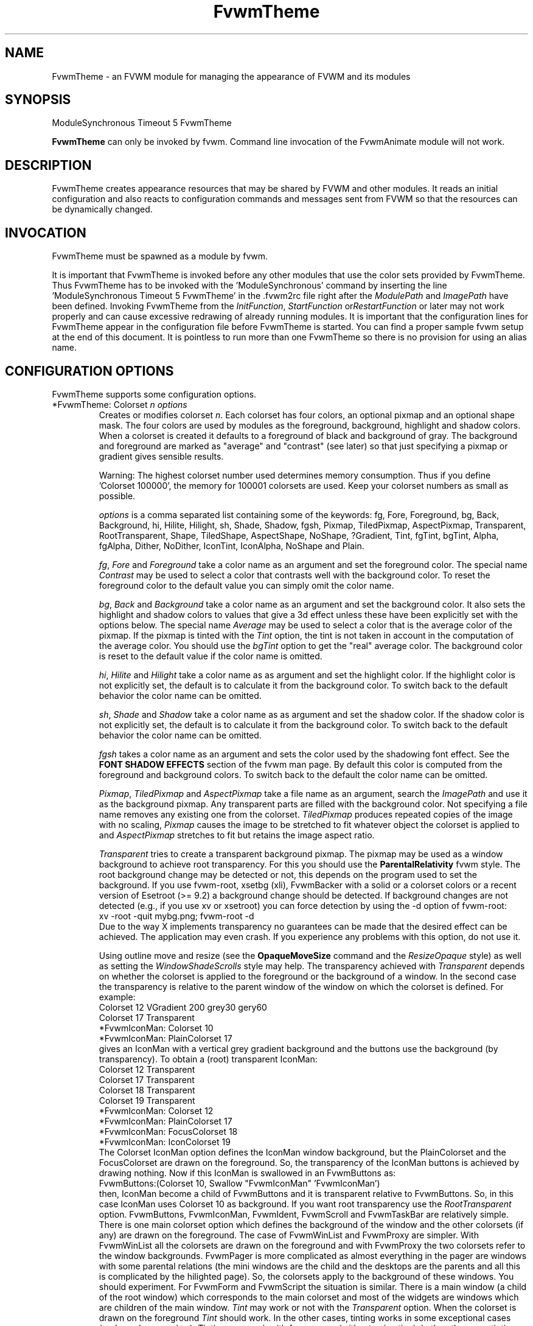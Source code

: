 .\" t
.\" @(#)FvwmTheme.1  7/20/1999
.de EX		\"Begin example
.ne 5
.if n .sp 1
.if t .sp .5
.nf
.in +.5i
..
.de EE
.fi
.in -.5i
.if n .sp 1
.if t .sp .5
..
.ta .3i .6i .9i 1.2i 1.5i 1.8i
.TH FvwmTheme 1 "25 April 2002" FVWM "FVWM Modules"
.UC

.SH NAME
FvwmTheme \- an FVWM module for managing the appearance of FVWM and its modules

.SH SYNOPSIS
ModuleSynchronous Timeout 5 FvwmTheme

\fBFvwmTheme\fP can only be invoked by fvwm.
Command line invocation of the FvwmAnimate module will not work.

.SH DESCRIPTION
FvwmTheme creates appearance resources that may be shared by FVWM and other
modules.  It reads an initial configuration and also reacts to configuration
commands and messages sent from FVWM so that the resources can be dynamically
changed.

.SH INVOCATION
FvwmTheme must be spawned as a module by fvwm.
.PP
It is important that FvwmTheme is invoked before any other modules
that use the color sets provided by FvwmTheme.  Thus FvwmTheme has
to be invoked with the 'ModuleSynchronous' command by inserting the
line 'ModuleSynchronous Timeout 5 FvwmTheme' in the .fvwm2rc file
right after the \fIModulePath\fP and \fIImagePath\fP have been defined.
Invoking FvwmTheme from the \fIInitFunction\fP, \fIStartFunction\fP
or\fIRestartFunction\fP or later may not work properly and can
cause excessive redrawing of already running modules.  It is important
that the configuration lines for FvwmTheme appear in the configuration
file before FvwmTheme is started.  You can find a proper sample
fvwm setup at the end of this document.
It is pointless to run more than one FvwmTheme
so there is no provision for using an alias name.

.SH CONFIGURATION OPTIONS
FvwmTheme supports some configuration options.

.IP "*FvwmTheme: Colorset \fIn\fP \fIoptions\fP "
Creates or modifies colorset \fIn\fP. Each colorset has four colors, an
optional pixmap and an optional shape mask.  The four colors are used by
modules as the foreground, background, highlight and shadow colors.  When
a colorset is created it defaults to a foreground of black and background of
gray.  The background and foreground are marked as "average" and "contrast"
(see later) so that just specifying a pixmap or gradient gives sensible
results.

Warning: The highest colorset number used determines memory consumption.
Thus if you define 'Colorset 100000', the memory for 100001 colorsets are
used.  Keep your colorset numbers as small as possible.

\fIoptions\fP is a comma separated list containing some of the keywords:
fg, Fore, Foreground, bg, Back, Background, hi, Hilite, Hilight, sh,
Shade, Shadow, fgsh, Pixmap, TiledPixmap, AspectPixmap, Transparent,
RootTransparent, Shape, TiledShape, AspectShape, NoShape, ?Gradient,
Tint, fgTint, bgTint, Alpha, fgAlpha, Dither, NoDither, IconTint,
IconAlpha, NoShape and Plain.

\fIfg\fP, \fIFore\fP and \fIForeground\fP take a color name as an argument and
set the foreground color.  The special name \fIContrast\fP may be used to
select a color that contrasts well with the background color.  To reset
the foreground color to the default value you can simply omit the color
name.

\fIbg\fP, \fIBack\fP and \fIBackground\fP take a color name as an argument and
set the background color.  It also sets the highlight and shadow colors to
values that give a 3d effect unless these have been explicitly set with the
options below.  The special name \fIAverage\fP may be used to select a color
that is the average color of the pixmap.
If the pixmap is tinted with the
.I Tint
option, the tint is not taken in account in the computation of the average
color. You should use the
.I bgTint
option to get the "real" average color.
The background color is reset to the default value if the color name is omitted.

\fIhi\fP, \fIHilite\fP and \fIHilight\fP take a color name as as argument and
set the highlight color.  If the highlight color is not explicitly set,
the default is to calculate it from the background color.  To switch back
to the default behavior the color name can be omitted.

\fIsh\fP, \fIShade\fP and \fIShadow\fP take a color name as as argument and
set the shadow color.  If the shadow color is not explicitly set,
the default is to calculate it from the background color.  To switch back
to the default behavior the color name can be omitted.

.I fgsh
takes a color name as an argument and sets the color used by the
shadowing font effect. See the
.B FONT SHADOW EFFECTS
section of the fvwm man page. By default this color is computed from
the foreground and background colors.
To switch back to the default the color name can be omitted.

\fIPixmap\fP, \fITiledPixmap\fP and \fIAspectPixmap\fP take a file name as
an argument, search the \fIImagePath\fP and use it as the background pixmap.
Any transparent parts are filled with the background color.  Not specifying a
file name removes any existing one from the colorset.  \fITiledPixmap\fP
produces repeated copies of the image with no scaling, \fIPixmap\fP
causes the image to be stretched to fit whatever object the colorset is applied
to and \fIAspectPixmap\fP stretches to fit but retains the image
aspect ratio.

\fITransparent\fP tries to create a transparent background pixmap.
The pixmap may be used as a window background to achieve root transparency.
For this you should use the
.B ParentalRelativity
fvwm style.
The root background change may be detected or not, this depends on the program
used to set the background. If you use fvwm-root, xsetbg (xli),
FvwmBacker with a solid or a colorset colors or a recent version of Esetroot
(>= 9.2) a background change should be detected. If background changes are not
detected (e.g., if you use xv or xsetroot) you can force detection by using
the -d option of fvwm-root:
.EX
xv -root -quit mybg.png; fvwm-root -d
.EE
Due to the way X implements transparency no guarantees can be made
that the desired effect can be achieved. The application may even
crash.  If you experience any problems with this option, do not use
it.

Using outline move and resize (see the
.B OpaqueMoveSize
command and the
.I ResizeOpaque
style) as well as setting the
.I WindowShadeScrolls
style may help. The transparency achieved with
.I Transparent
depends on whether the colorset is applied to the foreground or the
background of a window. In the second case the transparency is
relative to the parent window of the window on which the colorset is
defined. For example:
.EX
Colorset 12 VGradient 200 grey30 gery60
Colorset 17 Transparent
*FvwmIconMan: Colorset 10
*FvwmIconMan: PlainColorset 17
.EE
gives an IconMan with a vertical grey gradient background and the
buttons use the background (by transparency). To obtain a
(root) transparent IconMan:
.EX
Colorset 12 Transparent
Colorset 17 Transparent
Colorset 18 Transparent
Colorset 19 Transparent
...
*FvwmIconMan: Colorset 12
*FvwmIconMan: PlainColorset 17
*FvwmIconMan: FocusColorset 18
*FvwmIconMan: IconColorset  19
.EE
The Colorset IconMan option defines the IconMan window background, but
the PlainColorset and the FocusColorset are drawn on the
foreground. So, the transparency of the IconMan buttons is achieved
by drawing nothing.  Now if this IconMan is swallowed in an
FvwmButtons as:
.EX
FvwmButtons:(Colorset 10, Swallow "FvwmIconMan" 'FvwmIconMan')
.EE
then, IconMan become a child of FvwmButtons and it is transparent
relative to FvwmButtons. So, in this case IconMan uses Colorset
10 as background. If you want root transparency
use the
.I RootTransparent
option. FvwmButtons, FvwmIconMan, FvwmIdent, FvwmScroll and
FvwmTaskBar are relatively simple. There is one main colorset option
which defines the background of the window and the other colorsets
(if any) are drawn on the foreground. The case of FvwmWinList and
FvwmProxy are simpler. With FvwmWinList all the colorsets are drawn on
the foreground and with FvwmProxy the two colorsets refer to the
window backgrounds. FvwmPager is more
complicated as almost everything in the pager are windows with some parental
relations (the mini windows are the child and the desktops are the
parents and all this is complicated by the hilighted page). So, the
colorsets apply to the background of these windows. You should
experiment. For FvwmForm and FvwmScript the situation is similar.
There is a main window (a child of the root window) which corresponds
to the main colorset and most of the widgets are windows which are
children of the main window.
.I Tint
may work or not with the
.I Transparent
option. When the colorset is drawn on the foreground
.I Tint
should work. In the other cases, tinting works in some exceptional cases
(and may be very slow). Tinting may work with fvwm menu (without
animation). In the other case tinting may work if your X server has
backing store enabled (try xdpyinfo to see if this the case).
But, there is a chance that the backing store support of your
X server does not work well with the terrible hack used to Tint
the ParentRelative Pixmap. So, to get tinted root transparency
it is more safe to use the
.I RootTransparent
option.

.IR RootTransparent " [ " buffer " ] "
creates a root transparent background. To make this option work, you
must use an Esetroot compatible program, fvwm-root with the
--retain-pixmap option or FvwmBacker with the RetainPixmap option (and
colorset or solid backgrounds).  The
.I buffer
keyword is useful only when the
.I Tint
option is used too. This speeds up creation of windows which use the
colorset (useful for fvwm menus) at the cost of memory usage.
It also speeds up opaque move and resize which can be unacceptably slow
without
.IR buffer .
However, this option may add a lot of memory to your X server (depending
on the size of the image used to set the background). In summary, using
outline move and resize for modules which use such a colorset may be
a good idea.

\fIShape\fP, \fITiledShape\fP and \fIAspectShape\fP take a file name as
an argument, search the \fIImagePath\fP and use it as the shape bitmap.
\fITiledShape\fP produces repeated copies of the bitmap with no scaling,
\fIShape\fP causes the bitmap to be stretched to fit whatever object the
colorset is applied to and \fIAspectShape\fP stretches to fit but
retains the bitmap aspect ratio.  If the file is a pixmap in xpm format,
the shape mask of the pixmap is used.

Warning: Due to the way X11 implements shapes and the implementation
of the FvwmTheme module you cannot take back making windows shaped.
You may have to restart fvwm or the shaped application.

\fI?Gradient ...\fP creates a pixmap and stretches it to fit the window.
\fI?Gradient\fP may be one of HGradient, VGradient, DGradient, BGradient,
SGradient, CGradient, RGradient or YGradient.  The gradient types are as
follows:  H is horizontal; V is vertical; D is diagonal from top left to
bottom right; B is a backwards diagonal from bottom left to top right; S
is concentric squares; C is concentric circles; R is a radar like pattern
and Y is a Yin Yang style (but without the dots, we are not \fIthat\fP mad).
Please refer to the \fICOLOR GRADIENTS\fP section in the \fIfvwm\fP man page
for the syntax of gradients.

.I Tint
takes 2 arguments, a color and a percentage between 0 and 100.
It causes the image defined using
.I ?Pixmap
or
.I ?Gradient
to be tinted with the specified color using the percentage.
If the image is transparent
.I Tint
tints only the image part.
Unfortunately, a colorset background specified using the
.I Transparent
option can give strange results. See the
.I Transparent
option for details.
With no arguments this option removes the tint.

.I fgTint
takes 2 arguments, a color and a percentage between 0 and 100.
It causes the color defined using
.I fg
to be tinted with the specified color using the percentage.
With no arguments this option removes the tint.

.I bgTint
takes 2 arguments, a color and a percentage between 0 and 100.
It causes the color defined using
.I bg
to be tinted with the specified color using the percentage.
If the
.I sh
and
.I hi
colors are not specified, there are recomputed from the tinted bg color.
With no arguments this option removes the tint.

.I Alpha
takes a percentage between 0 and 100 as an argument.
It causes fvwm to merge the image defined using
.I ?Pixmap
or
.I ?Gradient
with the
.I bg
color using the percentage. If the percentage is 0 the image is hidden and
if it is 100 the image is displayed as usual (no merge).
The default is 100 and it is restored if no argument is given.

.I fgAlpha
takes a percentage between 0 and 100 as an argument.
It causes fvwm to merge the text and the colorset background using the
percentage. If the percentage is 0 the text is hidden and if it is 100
the text is displayed as usual (no merge).
This option has an effect only with fonts loaded by Xft, see the
.B FONT NAMES AND FONT LOADING
section of fvwm man page.
The default is 100 and it is restored if no argument is given.

.I Dither
causes fvwm to dither the image defined using
.I ?Pixmap
or
.I ?Gradient.
This is useful only with displays with depth less than or equal to 16 (i.e.,
on displays which can only display less than 65537 colors at once).
The dithering effect lets you simulate having more colors
available that you actually have.
.I NoDither
causes fvwm to do not dither the images.
.I Dither
is the default if the depth is less than or equal to 8
(a screen with 256 colors or less).
In depth 15 (32768 colors) and 16 (65536 colors), the
default is
.IR NoDither ,
however this effect can be useful with images which contain
a lot of close colors. For example a fine gradient will look
more smooth.

.I IconTint
takes 2 arguments, a color and a percentage between 0 and 100.
It causes fvwm or a module to tint the "icons" which are rendered
into the colorset background with the specified color using a percentage.
Here "icons" means, fvwm Icons, fvwm menu icons,
MiniIcons which represent applications in various modules, images
loaded by modules (e.g., images specified by the
.I Icon
FvwmButtons button option) ...etc.
With no arguments this option removes the icon tint.

.I IconAlpha
takes a percentage between 0 and 100 as an argument.
It causes fvwm to merge the "icons" which are rendered
into the colorset background using this percentage.
The default is 100 and it is restored if no argument is given.

.IR Note :
It is equivalent to use "Tint a_color rate" and "Alpha a" if a = 100
and the bg color is a_color. This equivalence does not hold for IconAlpha
and IconTint as the background can be an image or a gradient (and not a
uniform color background).
However, in some case you can achieve (almost) the same effect by using
IconTint in the place of IconAlpha. This is preferable as, in general,
IconAlpha generates more redrawing than IconTint.

.I NoShape
removes the shape mask from the colorset while
.I Plain
removes the background pixmap or gradient.

.SH COMMANDS
The following fvwm command may be executed at any time to alter the colorsets.
It may be bound to a menu item or typed into a module such as FvwmConsole.

.IP "SendToModule FvwmTheme Colorset \fIoptions\fP"
The syntax is the same as the configuration option.

.SH EXAMPLES

.EX
*FvwmTheme: Colorset 3 fg wheat, bg navy
.EE

If necessary this creates colorsets 0, 1, 2 and 3 and then changes colorset
3 to have a foreground of wheat, a background of navy.

.EX
*FvwmTheme: Colorset 3 bg "navy blue"
.EE

changes the background color of colorset 3 to navy blue. The foreground and
pixmap are unchanged.

.EX
*FvwmTheme: Colorset 3 AspectPixmap large_murky_dungeon.xpm
.EE

Causes depression.

.EX
*FvwmTheme: Colorset 3 bg Average
.EE

Sets the background color and the relief colors to match the background
pixmap. This is the default setting but it must be used if a background color
was specified and is now not required.

.EX
*FvwmTheme: Colorset 3 YGradient 200 3 \\
  blue 1000 navy 1 blue 1000 navy
.EE

Adds a Yin Yang gradient background pixmap to colorset 3.  If the
background is set to average it is recomputed along with the foreground
if that is set to contrast.

.EX
 #!/bin/sh
 FvwmCommand "SendToModule FvwmTheme Colorset 7 fg navy, bg gray"
 while true
 do
   FvwmCommand "SendToModule FvwmTheme Colorset 7 fg gray"
   sleep 1
   FvwmCommand "SendToModule FvwmTheme Colorset 7 fg navy"
   sleep 1
 done
.EE

Makes colorset 7 blink.

The color names used in colorsets can be substituted in any fvwm
command.  Please refer to the \fICOMMAND EXPANSION\fP
section in the fvwm man page and the example below for a description.

.SH SAMPLE FVWM CONFIGURATION

Below you can find a fvwm configuration file that demonstrates the
use of the FvwmTheme module.  The order in which FvwmTheme and the
other modules are configured and started is important.

.EX
 # where your images are
 ImagePath <put your image path here>

 #
 # FvwmTheme
 #
 # The FvwmTheme setup must be first in the config file,
 # right after the paths are set.
 #
 # Instead of the *FvwmTheme: Colorset... lines below you
 # could read in a file with these commands.  So to change
 # your color scheme you can simply copy a different file
 # over your palette file and restart fvwm:
 #
 # Read /home/my_user_name/.fvwm/.fvwm_palette
 #

 # 0 = Default colors
 # 1 = Inactive windows
 # 2 = Active windows
 # 3 = Inactive menu entry and menu background
 # 4 = Active menu entry
 # 5 = greyed out menu entry (only bg used)
 # 6 = module foreground and background
 # 7 = hilight colors
 *FvwmTheme: Colorset 0 fg black, bg rgb:b4/aa/94
 *FvwmTheme: Colorset 1 fg black, bg rgb:a1/b2/c8
 *FvwmTheme: Colorset 2 fg black, bg rgb:da/9a/68
 *FvwmTheme: Colorset 3 fg black, bg rgb:b4/aa/94, \\
   VGradient 100 dtcolor5 rgb:b4/aa/94
 *FvwmTheme: Colorset 4 fg black, bg rgb:b4/aa/94
 *FvwmTheme: Colorset 5 fg rgb:d2/bf/a8, \\
   bg rgb:b4/aa/94
 *FvwmTheme: Colorset 6 fg black, bg rgb:b4/aa/94, \\
   VGradient 100 dtcolor5 rgb:b4/aa/94
 *FvwmTheme: Colorset 7 fg black, bg rgb:94/ab/bf

 # run FvwmTheme before anything else is done
 ModuleSynchronous Timeout 5 FvwmTheme

 #
 # general setup
 #
 Style * Colorset 1
 Style * HilightColorset 2
 MenuStyle * MenuColorset 3
 MenuStyle * ActiveColorset 4
 MenuStyle * GreyedColorset 5

 #
 # Applications
 #
 AddToFunc InitFunction
 + I Exec exec xterm -fg $[fg.cs0] -bg $[bg.cs0]

 #
 # module setup
 #

 # ... more FvwmPager config lines ...
 *FvwmPager: Colorset * 6
 *FvwmPager: BalloonColorset * 6
 *FvwmPager: HilightColorset * 7
 *FvwmPager: WindowColorsets 1 2

 # ... more FvwmIconMan config lines ...
 *FvwmIconMan: Colorset 6
 *FvwmIconMan: FocusColorset 2
 *FvwmIconMan: FocusAndSelectColorset 2
 *FvwmIconMan: PlainColorset 6
 *FvwmIconMan: SelectColorset 6
 *FvwmIconMan: TitleColorset 6

 # ... more FvwmButtons config lines ...
 *FvwmButtons: Colorset 6
 # sample button passing color to xterm
 *FvwmButtons: (Title xterm, \\
   Action "Exec exec xterm -fg $[fg.cs6] -bg[bg.cs6]")

 # ... more FvwmWharf config lines ...
 *FvwmWharf: Colorset 6

 # ... more FvwmIdent config lines ...
 *FvwmIdent: Colorset 6

 # ... more FvwmWinList config lines ...
 *FvwmWinList: Colorset      1
 *FvwmWinList: FocusColorset 2
 *FvwmWinList: IconColorset  1

 # ... more FvwmTaskBar config lines ...
 *FvwmTaskBar: Colorset     6
 *FvwmTaskBar: IconColorset 6
 *FvwmTaskBar: TipsColorset 0
.EE

If you need to have more colors and don't want to reinvent the wheel,
you may use the convention used in fvwm-themes, it defines the meaning
of the first 40 colorsets for nearly all purposes:

 \fBhttp://fvwm-themes.sourceforge.net/doc/colorsets\fP

.SH BUGS

Initialization of fvwm, FvwmTheme and the other modules is tricky.
Please pay close attention to the text in the \fIINVOCATION\fP
section.  The example above demonstrates the proper way to get a
FvwmTheme setup running.

.SH AUTHOR

Prefers to remain anonymous.
With help from Brad Giaccio and Dominik Vogt.

.SH COPYRIGHT
Copyright (C) 1999 Joey Shutup.  No guarantees or warranties or anything are
provided or implied in any way whatsoever.  Use this program at your own risk.
Permission to use this program for any purpose is given, as long as the
copyright is kept intact.
